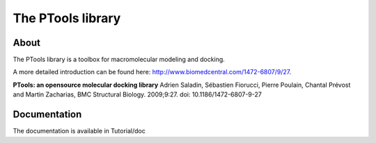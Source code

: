 ===================
The PTools library
===================

.. show travis-ci build status
.. image:: https://img.shields.io/travis/ptools/ptools.svg?branch=develop
        :target: https://travis-ci.org/ptools/ptools


About
-----

The PTools library is a toolbox for macromolecular modeling and docking.

A more detailed introduction can be found here: http://www.biomedcentral.com/1472-6807/9/27.

**PTools: an opensource molecular docking library** Adrien Saladin, Sébastien Fiorucci, Pierre Poulain, Chantal Prévost and Martin Zacharias, BMC Structural Biology. 2009;9:27. doi: 10.1186/1472-6807-9-27


Documentation
-----------
The documentation is available in Tutorial/doc
